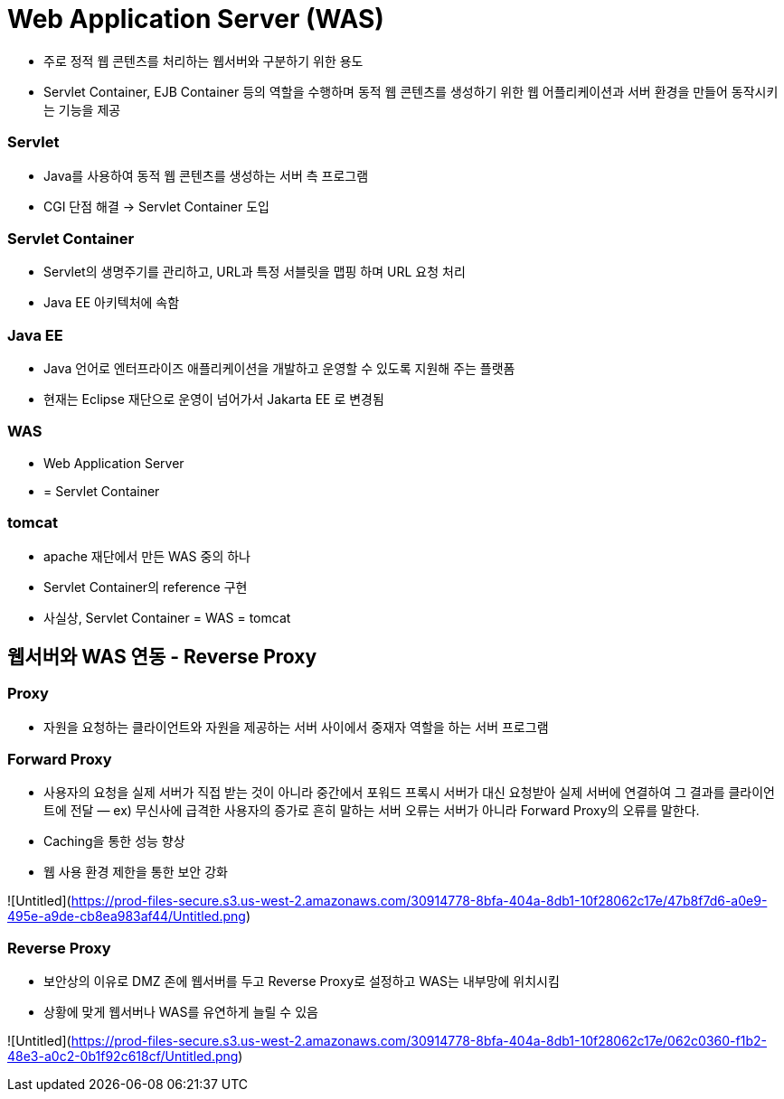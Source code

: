# Web Application Server (WAS)

- 주로 정적 웹 콘텐츠를 처리하는 웹서버와 구분하기 위한 용도
- Servlet Container, EJB Container 등의 역할을 수행하며 동적 웹 콘텐츠를 생성하기 위한 웹 어플리케이션과 서버 환경을 만들어 동작시키는 기능을 제공

### Servlet

- Java를 사용하여 동적 웹 콘텐츠를 생성하는 서버 측 프로그램
- CGI 단점 해결 → Servlet Container 도입

### Servlet Container

- Servlet의 생명주기를 관리하고, URL과 특정 서블릿을 맵핑 하며 URL 요청 처리
- Java EE 아키텍처에 속함

### Java EE

- Java 언어로 엔터프라이즈 애플리케이션을 개발하고 운영할 수 있도록 지원해 주는 플랫폼
- 현재는 Eclipse 재단으로 운영이 넘어가서 Jakarta EE 로 변경됨

### WAS

- Web Application Server
- = Servlet Container

### tomcat

- apache 재단에서 만든 WAS 중의 하나
- Servlet Container의 reference 구현
- 사실상, Servlet Container = WAS = tomcat

## 웹서버와 WAS 연동 - Reverse Proxy

### Proxy

- 자원을 요청하는 클라이언트와 자원을 제공하는 서버 사이에서 중재자 역할을 하는 서버 프로그램

### Forward Proxy

- 사용자의 요청을 실제 서버가 직접 받는 것이 아니라 중간에서 포워드 프록시 서버가 대신 요청받아 실제 서버에 연결하여 그 결과를 클라이언트에 전달 — ex) 무신사에 급격한 사용자의 증가로 흔히 말하는 서버 오류는 서버가 아니라 Forward  Proxy의 오류를 말한다.
- Caching을 통한 성능 향상
- 웹 사용 환경 제한을 통한 보안 강화

![Untitled](https://prod-files-secure.s3.us-west-2.amazonaws.com/30914778-8bfa-404a-8db1-10f28062c17e/47b8f7d6-a0e9-495e-a9de-cb8ea983af44/Untitled.png)

### Reverse Proxy

- 보안상의 이유로 DMZ 존에 웹서버를 두고 Reverse Proxy로 설정하고 WAS는 내부망에 위치시킴
- 상황에 맞게 웹서버나 WAS를 유연하게 늘릴 수 있음

![Untitled](https://prod-files-secure.s3.us-west-2.amazonaws.com/30914778-8bfa-404a-8db1-10f28062c17e/062c0360-f1b2-48e3-a0c2-0b1f92c618cf/Untitled.png)